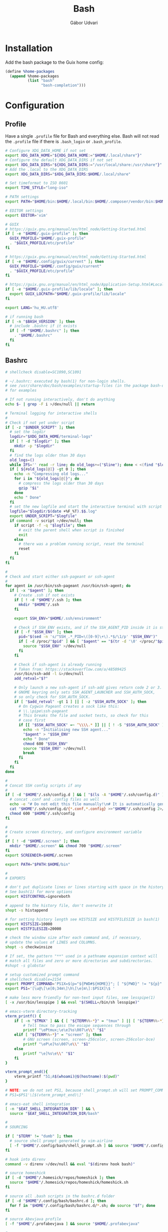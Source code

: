 #+title: Bash
#+author: Gábor Udvari

* Installation

Add the bash package to the Guix home config:

#+BEGIN_SRC scheme :noweb-ref guix-home
  (define %home-packages
    (append %home-packages
            (list "bash"
                  "bash-completion")))
#+END_SRC

* Configuration

** Profile

Have a single ~.profile~ file for Bash and everything else. Bash will not read the ~.profile~ file if there is ~.bash_login~ or ~.bash_profile~.

#+BEGIN_SRC text :noweb yes :exports none :mkdirp yes :tangle home/.profile
  <<profile>>
#+END_SRC

#+BEGIN_SRC bash :noweb-ref profile
  # Configure XDG_DATA_HOME if not set
  export XDG_DATA_HOME="${XDG_DATA_HOME:="$HOME/.local/share"}"
  # Configure the default XDG_DATA_DIRS if not set
  export XDG_DATA_DIRS="${XDG_DATA_DIRS:="/usr/local/share:/usr/share"}"
  # Add the .local to the XDG_DATA_DIRS
  export XDG_DATA_DIRS="$XDG_DATA_DIRS:$HOME/.local/share"

  # Set timeformat to ISO 8601
  export TIME_STYLE="long-iso"

  # PATH settings
  export PATH="$HOME/bin:$HOME/.local/bin:$HOME/.composer/vendor/bin:$HOME/gems/bin:$HOME/lutris/bin:${KREW_ROOT:-$HOME/.krew}/bin:$PATH"

  # EDITOR settings
  export EDITOR='vim'

  # GUIX
  # https://guix.gnu.org/manual/en/html_node/Getting-Started.html
  if [ -e "$HOME/.guix-profile" ]; then
    GUIX_PROFILE="$HOME/.guix-profile"
    . "$GUIX_PROFILE/etc/profile"
  fi

  # https://guix.gnu.org/manual/en/html_node/Getting-Started.html
  if [ -e "$HOME/.config/guix/current" ]; then
    GUIX_PROFILE="$HOME/.config/guix/current"
    . "$GUIX_PROFILE/etc/profile"
  fi

  # https://guix.gnu.org/manual/en/html_node/Application-Setup.html#Locales-1
  if [ -e "$HOME/.guix-profile/lib/locale" ]; then
    export GUIX_LOCPATH="$HOME/.guix-profile/lib/locale"
  fi

  export LANG='hu_HU.utf8'

  # if running bash
  if [ -n "$BASH_VERSION" ]; then
    # include .bashrc if it exists
    if [ -f "$HOME/.bashrc" ]; then
      . "$HOME/.bashrc"
    fi
  fi
#+END_SRC

** Bashrc

#+BEGIN_SRC text :noweb yes :exports none :mkdirp yes :tangle home/.bashrc
  <<bashrc>>
#+END_SRC

#+BEGIN_SRC bash :noweb-ref bashrc
  # shellcheck disable=SC1090,SC1091

  # ~/.bashrc: executed by bash(1) for non-login shells.
  # see /usr/share/doc/bash/examples/startup-files (in the package bash-doc)
  # for examples

  # If not running interactively, don't do anything
  echo $- | grep -F i >/dev/null || return

  # Terminal logging for interactive shells
  #
  # Check if not yet under script
  if [ -z "$UNDER_SCRIPT" ]; then
    # set the logdir
    logdir="$XDG_DATA_HOME/terminal-logs"
    if [ ! -d "$logdir" ]; then
      mkdir -p "$logdir"
    fi
    # find the logs older than 30 days
    old_logs=()
    while IFS='' read -r line; do old_logs+=("$line"); done < <(find "$logdir" -type f -name "*.log" -mtime +30)
    if [ ${#old_logs[@]} -gt 0 ]; then
      echo -n "Compressing old logs..."
      for i in "${old_logs[@]}"; do
        # compress the logs older than 30 days
        gzip "$i"
      done
      echo " Done"
    fi
    # set the new logfile and start the interactive terminal with script
    logfile="$logdir/$(date +%F_%T).$$.log"
    export UNDER_SCRIPT="$logfile"
    if command -v script >/dev/null; then
      if script -f -q "$logfile"; then
        # exit the parent shell when script is finished
        exit
      else
        # there was a problem running script, reset the terminal
        reset
      fi
    fi
  fi

  #
  # Check and start either ssh-pageant or ssh-agent
  #
  for agent in /usr/bin/ssh-pageant /usr/bin/ssh-agent; do
    if [ -x "$agent" ]; then
      # Create .ssh if not exists
      if [ ! -d "$HOME"/.ssh ]; then
        mkdir "$HOME"/.ssh
      fi

      export SSH_ENV="$HOME/.ssh/environment"

      # Check if SSH_ENV exists, and if the SSH_AGENT_PID inside it is still running
      if [ -f "$SSH_ENV" ]; then
        pid="$(sed -n 's/^SSH_.*_PID=\([0-9]\+\).*$/\1/p' "$SSH_ENV")"
        if [ -d /proc/"$pid" ] && [ "$agent" == "$(tr -d '\0' </proc/"$pid"/cmdline)" ]; then
          source "$SSH_ENV" >/dev/null
        fi
      fi

      # Check if ssh-agent is already running
      # Taken from: https://stackoverflow.com/a/48509425
      /usr/bin/ssh-add -l &>/dev/null
      add_retval="$?"

      # Only launch a new ssh-agent if ssh-add gives return code 2 or 3.
      # GNOME keyring only sets SSH_AGENT_LAUNCHER and SSH_AUTH_SOCK,
      # so only check for SSH_AUTH_SOCK.
      if [ "$add_retval" -gt 1 ] || [ -z "$SSH_AUTH_SOCK" ]; then
        # On Cygwin Pageant creates a sock like this:
        # \\.\pipe\ssh-pageant
        # This breaks the file and socket tests, so check for this
        # case first
        if [[ "$SSH_AUTH_SOCK" =~ ^\\\\.* ]] || [ ! -S "$SSH_AUTH_SOCK" ]; then
          echo -n "Initialising new SSH agent..."
          "$agent" > "$SSH_ENV"
          echo " Done"
          chmod 600 "$SSH_ENV"
          source "$SSH_ENV" >/dev/null
          break
        fi
      fi
    fi
  done

  #
  # Concat SSH config scripts if any
  #
  if [ -d "$HOME"/.ssh/config.d ] && [ "$(ls -A "$HOME"/.ssh/config.d)" ]; then
    # concat .conf and .config files as well
    echo -e "# Do not edit this file manually!\n# It is automatically generated from the .ssh/config.d folder.\n" >"$HOME/.ssh/config"
    cat "$HOME"/.ssh/config.d/{*.conf,*.config} >>"$HOME"/.ssh/config 2>/dev/null
    chmod 600 "$HOME"/.ssh/config
  fi

  #
  # Create screen directory, and configure environment variable
  #
  if [ ! -d "$HOME/.screen" ]; then
    mkdir "$HOME/.screen" && chmod 700 "$HOME/.screen"
  fi
  export SCREENDIR=$HOME/.screen

  export PATH="$PATH:$HOME/bin"

  #
  # EXPORTS

  # don't put duplicate lines or lines starting with space in the history.
  # See bash(1) for more options
  export HISTCONTROL=ignoreboth

  # append to the history file, don't overwrite it
  shopt -s histappend

  # for setting history length see HISTSIZE and HISTFILESIZE in bash(1)
  export HISTSIZE=10000
  export HISTFILESIZE=20000

  # check the window size after each command and, if necessary,
  # update the values of LINES and COLUMNS.
  shopt -s checkwinsize

  # If set, the pattern "**" used in a pathname expansion context will
  # match all files and zero or more directories and subdirectories.
  #shopt -s globstar

  # setup customized prompt command
  # shellcheck disable=2154
  export PROMPT_COMMAND='PS1X=$(p="${PWD#${HOME}}"; [ "${PWD}" != "${p}" ] && printf "~";IFS=/; for q in ${p:1}; do printf "%s" "/${q:0:1}"; done; printf "%s" "${q:1}")'
  export PS1='[\u@\[\e[0;34m\]\h\[\e[m\]:$PS1X]\$ '

  # make less more friendly for non-text input files, see lesspipe(1)
  [ -x /usr/bin/lesspipe ] && eval "$(SHELL=/bin/sh lesspipe)"

  # emacs-vterm directory-tracking
  vterm_printf() {
      if [ -n "$TMUX" ] && { [ "${TERM%%-*}" = "tmux" ] || [ "${TERM%%-*}" = "screen" ]; }; then
          # Tell tmux to pass the escape sequences through
          printf "\ePtmux;\e\e]%s\007\e\\" "$1"
      elif [ "${TERM%%-*}" = "screen" ]; then
          # GNU screen (screen, screen-256color, screen-256color-bce)
          printf "\eP\e]%s\007\e\\" "$1"
      else
          printf "\e]%s\e\\" "$1"
      fi
  }

  vterm_prompt_end(){
      vterm_printf "51;A$(whoami)@$(hostname):$(pwd)"
  }

  # NOTE: we do not set PS1, because shell_prompt.sh will set PROMPT_COMMAND
  # PS1=$PS1'\[$(vterm_prompt_end)\]'

  # emacs-eat shell integration
  [ -n "$EAT_SHELL_INTEGRATION_DIR" ] && \
    source "$EAT_SHELL_INTEGRATION_DIR/bash"

  #
  # SOURCING

  if [ "$TERM" != "dumb" ]; then
    # source shell prompt generated by vim-airline
    [ -f "$HOME"/.config/bash/shell_prompt.sh ] && source "$HOME"/.config/bash/shell_prompt.sh
  fi

  # hook into direnv
  command -v direnv >/dev/null && eval "$(direnv hook bash)"

  # source homeshick
  if [ -d "$HOME"/.homesick/repos/homeshick ]; then
    source "$HOME"/.homesick/repos/homeshick/homeshick.sh
  fi

  # source all .bash scripts in the bashrc.d folder
  if [ -d "$HOME"/.config/bash/bashrc.d ]; then
    for f in "$HOME"/.config/bash/bashrc.d/*.sh; do source "$f"; done
  fi

  # source Abevjava profile
  [ -f "$HOME"/.profabevjava ] && source "$HOME/.profabevjava"

  #
  # COMPLETIONS

  # enable programmable completion features (you don't need to enable
  # this, if it's already enabled in /etc/bash.bashrc and /etc/profile
  # sources /etc/bash.bashrc).
  if ! shopt -oq posix; then
    # Only source completions when POSIX compatibility is not set
    if [ -f /usr/share/bash-completion/bash_completion ]; then
      . /usr/share/bash-completion/bash_completion
    elif [ -f /etc/bash_completion ]; then
      . /etc/bash_completion
    elif [ -f "$HOME"/.guix-home/profile/etc/profile.d/bash_completion.sh ]; then
      . "$HOME"/.guix-home/profile/etc/profile.d/bash_completion.sh
    fi

    if [ -d "$HOME"/.homesick/repos/homeshick ]; then
      source "$HOME"/.homesick/repos/homeshick/completions/homeshick-completion.bash
    fi
  fi

  # The Guix install script checks for GUIX_ENVIRONMENT, add
  # this here so that the install script does not add it again
  # https://guix-install.sh/
  if [ -n "$GUIX_ENVIRONMENT" ]; then
    if [[ "$PS1" =~ (.*)"\\$" ]]; then
      PS1="${BASH_REMATCH[1]} [env]\\\$ "
    fi
  fi
#+END_SRC

** Bash logout

#+BEGIN_SRC text :noweb yes :exports none :mkdirp yes :tangle home/.bash_logout
  <<bash_logout>>
#+END_SRC

#+BEGIN_SRC bash :noweb-ref bash_logout
  # Close dbus session
  if [ -n "$DBUS_SESSION_BUS_PID" ]; then
      kill $DBUS_SESSION_BUS_PID
  fi

  # When leaving the console clear the screen to increase privacy
  if [ "$SHLVL" = 1 ]; then
      [ -x /usr/bin/clear_console ] && /usr/bin/clear_console -q
  fi
#+END_SRC

** Inputrc

#+BEGIN_SRC text :noweb yes :exports none :mkdirp yes :tangle home/.inputrc
  <<inputrc>>
#+END_SRC

#+BEGIN_SRC bash :noweb-ref inputrc
  # do not bell on tab-completion
  set bell-style none
#+END_SRC

** Bash aliases

#+BEGIN_SRC text :noweb yes :exports none :mkdirp yes :tangle home/.config/bash/bashrc.d/bash_aliases.sh
  <<bash-aliases>>
#+END_SRC

#+BEGIN_SRC bash :noweb-ref bash-aliases
  #!/usr/bin/env bash

  # enable color support of ls and also add handy aliases
  if command -v dircolors >/dev/null; then
      if [ -r ~/.dircolors ]; then
          eval "$(dircolors -b ~/.dircolors)"
      else
          eval "$(dircolors -b)"
      fi
      alias ls='ls --color=auto'
      #alias dir='dir --color=auto'
      #alias vdir='vdir --color=auto'

  fi

  # check color support
  if command -v tput >/dev/null && tput setaf 1 >&/dev/null; then
      # We have color support; assume it's compliant with Ecma-48
      # (ISO/IEC-6429). (Lack of such support is extremely rare, and such
      # a case would tend to support setf rather than setaf.)
      color_prompt=yes
  else
      color_prompt=
  fi

  if [ "$color_prompt" = yes ]; then
      alias grep='grep --color=auto'
      alias fgrep='fgrep --color=auto'
      alias egrep='egrep --color=auto'

      alias tmux='tmux -2 -S $HOME/.tmux.sock'
  fi
  unset color_prompt

  # some more ls aliases
  alias ll='ls -alF'
  alias la='ls -A'
  alias l='ls -CF'

  # Add an "alert" alias for long running commands.  Use like so:
  #   sleep 10; alert
  alias alert='notify-send --urgency=low -i "$([ $? = 0 ] && echo terminal || echo error)" "$(history|tail -n1|sed -e '\''s/^\s*[0-9]\+\s*//;s/[;&|]\s*alert$//'\'')"'
#+END_SRC

** Default prompt

#+BEGIN_SRC text :noweb yes :exports none :mkdirp yes :tangle home/.config/bash/bashrc.d/default_prompt.sh
  <<default-prompt>>
#+END_SRC

#+BEGIN_SRC bash :noweb-ref default-prompt
  #!/usr/bin/env bash

  # Default prompt from Ubuntu

  # set variable identifying the chroot you work in (used in the prompt below)
  if [ -z "${debian_chroot:-}" ] && [ -r /etc/debian_chroot ]; then
      debian_chroot=$(cat /etc/debian_chroot)
  fi

  # set a fancy prompt (non-color, unless we know we "want" color)
  case "$TERM" in
      xterm-color) color_prompt=yes;;
  esac

  # uncomment for a colored prompt, if the terminal has the capability; turned
  # off by default to not distract the user: the focus in a terminal window
  # should be on the output of commands, not on the prompt
  #force_color_prompt=yes

  if [ -n "$force_color_prompt" ]; then
      if [ -x /usr/bin/tput ] && tput setaf 1 >&/dev/null; then
    # We have color support; assume it's compliant with Ecma-48
    # (ISO/IEC-6429). (Lack of such support is extremely rare, and such
    # a case would tend to support setf rather than setaf.)
    color_prompt=yes
      else
    color_prompt=
      fi
  fi

  if [ "$color_prompt" = yes ]; then
      PS1='${debian_chroot:+($debian_chroot)}\[\033[01;32m\]\u@\h\[\033[00m\]:\[\033[01;34m\]\w\[\033[00m\]\$ '
  else
      PS1='${debian_chroot:+($debian_chroot)}\u@\h:\w\$ '
  fi
  unset color_prompt force_color_prompt
#+END_SRC

** History sync

#+BEGIN_SRC text :noweb yes :exports none :mkdirp yes :tangle home/.config/bash/bashrc.d/history_sync.sh
  <<history-sync.sh>>
#+END_SRC

#+BEGIN_SRC bash
  #!/usr/bin/env bash

  # As taken from:
  # https://gist.github.com/gyakovlev/0e4141d4f310dc1788f9eeacfd14d4e6

  # Synchronize history between bash sessions
  #
  # Make history from other terminals available to the current one. However,
  # don't mix all histories together - make sure that *all* commands from the
  # current session are on top of its history, so that pressing up arrow will
  # give you most recent command from this session, not from any session.
  #
  # Since history is saved on each prompt, this additionally protects it from
  # terminal crashes.

  # keep unlimited shell history because it's very useful
  export HISTFILESIZE=-1
  export HISTSIZE=-1
  shopt -s histappend   # don't overwrite history file after each session

  # on every prompt, save new history to dedicated file and recreate full history
  # by reading all files, always keeping history from current session on top.
  update_history () {
    history -a "${HISTFILE}.$$"
    history -c
    history -r  # load common history file
    # load histories of other sessions
    for f in "$HISTFILE".[0-9]*; do
      case $f in
        ,*.$$) true;;
        ,*) history -r "$f";;
      esac
    done
    if [[ -f "${HISTFILE}.$$" ]]; then
      history -r "${HISTFILE}.$$" # load current session history
    fi
  }
  if [[ "$PROMPT_COMMAND" != *update_history* ]]; then
    export PROMPT_COMMAND="update_history; $PROMPT_COMMAND"
  fi

  # merge session history into main history file on bash exit
  merge_session_history () {
    if [[ -e "${HISTFILE}.$$" ]]; then
      cat "${HISTFILE}.$$" >> "$HISTFILE"
      rm "${HISTFILE}.$$"
    fi
  }
  trap merge_session_history EXIT

  # detect leftover files from crashed sessions and merge them back
  merge_orphaned_history() {
    for f in "$HISTFILE".[0-9]*; do
      case $f in
        ,*.'[0-9]*') true;;
        ,*.$$) true;;
        ,*)
          local fpid
          fpid=$(echo "$f" | grep -o '[0-9]*$')
    # The script needs to support Cygwin as well, so
    # use the /proc files instead of the ps command.
          if [ ! -d /proc/"$fpid" ] && [ -f "$f" ]; then
            echo -n "Merging orphaned history file:"
            echo -n " $(basename "$f")"
            cat "$f" >> "$HISTFILE"
            rm "$f"
            echo " done."
          fi
          ;;
      esac
    done
  }
  merge_orphaned_history
#+END_SRC

* Guix services

Guix service for linking the bash config files:

#+BEGIN_SRC scheme :noweb-ref guix-home
  (define %home-services
    (append %home-services
            (list
             (service home-bash-service-type
                      (home-bash-configuration
                       (guix-defaults? #f)
                       (bashrc (list (local-file
                                      "home/.bashrc"
                                      "bashrc")))
                       (bash-logout (list (local-file
                                           "home/.bash_logout"
                                           "bash_logout"))))))))
#+END_SRC

Guix service for extending the standard Guix profile file with my own ~.profile~:

#+BEGIN_SRC scheme :noweb-ref guix-home
  (define %home-services
    (append %home-services
            (list
             ;; Extend .profile with my own
             (simple-service 'my-profile
                             home-shell-profile-service-type
                             `(,(local-file "home/.profile" "profile"))))))
#+END_SRC

Guix service for linking all the files inside ~.config/bash~:

#+BEGIN_SRC scheme :noweb-ref guix-home
  (define %home-services
    (append %home-services
            (list
             (simple-service 'dotfiles-symlinking-service
                             home-files-service-type
                             `((".config/bash/bashrc.d/shell_prompt.sh"
                                ,(local-file "home/.config/bash/shell_prompt.sh" "shell_prompt"))
                               (".config/bash/bashrc.d/sync-history.sh"
                                ,(local-file "home/.config/bash/bashrc.d/sync-history.sh" "sync-history"))
                               (".config/bash/bashrc.d/bash_aliases.sh"
                                ,(local-file "home/.config/bash/bashrc.d/bash_aliases.sh" "bash_aliases"))
                               (".inputrc"
                                ,(local-file "home/.inputrc" "inputrc"))
                               (".gnomerc"
                                ,(local-file "home/.profile" "gnomerc")))))))
#+END_SRC
